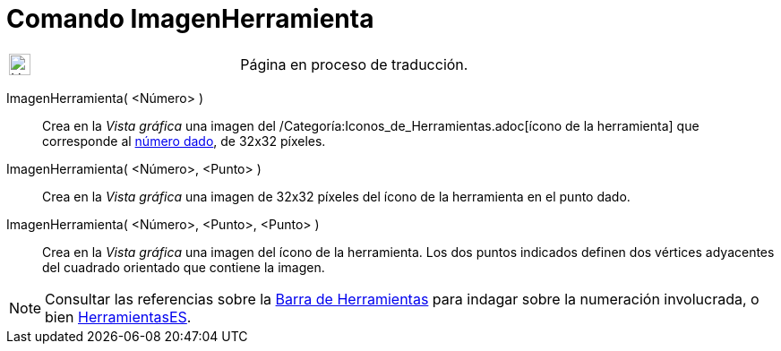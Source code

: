 = Comando ImagenHerramienta
:page-en: commands/ToolImage
ifdef::env-github[:imagesdir: /es/modules/ROOT/assets/images]

[width="100%",cols="50%,50%",]
|===
a|
image:24px-UnderConstruction.png[UnderConstruction.png,width=24,height=24]

|Página en proceso de traducción.
|===

ImagenHerramienta( <Número> )::
  Crea en la _Vista gráfica_ una imagen del /Categoría:Iconos_de_Herramientas.adoc[ícono de la herramienta] que
  corresponde al xref:/Núm_HerramientasES.adoc[número dado], de 32x32 píxeles.

ImagenHerramienta( <Número>, <Punto> )::
  Crea en la _Vista gráfica_ una imagen de 32x32 píxeles del ícono de la herramienta en el punto dado.

ImagenHerramienta( <Número>, <Punto>, <Punto> )::
  Crea en la _Vista gráfica_ una imagen del ícono de la herramienta. Los dos puntos indicados definen dos vértices
  adyacentes del cuadrado orientado que contiene la imagen.

[NOTE]
====

Consultar las referencias sobre la xref:en@reference::/Toolbar.adoc[Barra de Herramientas] para indagar sobre la
numeración involucrada, o bien xref:/HerramientasES.adoc[HerramientasES].

====
